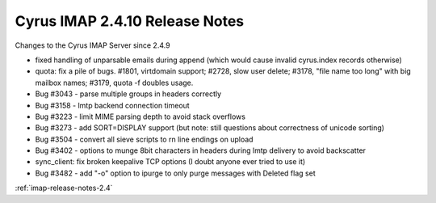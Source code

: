===============================
Cyrus IMAP 2.4.10 Release Notes
===============================

Changes to the Cyrus IMAP Server since 2.4.9

*   fixed handling of unparsable emails during append (which would cause invalid cyrus.index records otherwise)
*   quota: fix a pile of bugs. #1801, virtdomain support; #2728, slow user delete; #3178, "file name too long" with big mailbox names; #3179, quota -f doubles usage.
*   Bug #3043 - parse multiple groups in headers correctly
*   Bug #3158 - lmtp backend connection timeout
*   Bug #3223 - limit MIME parsing depth to avoid stack overflows
*   Bug #3273 - add SORT=DISPLAY support (but note: still questions about correctness of unicode sorting)
*   Bug #3504 - convert all sieve scripts to \r\n line endings on upload
*   Bug #3402 - options to munge 8bit characters in headers during lmtp delivery to avoid backscatter
*   sync_client: fix broken keepalive TCP options (I doubt anyone ever tried to use it)
*   Bug #3482 - add "-o" option to ipurge to only purge messages with \Deleted flag set

:ref:`imap-release-notes-2.4`
